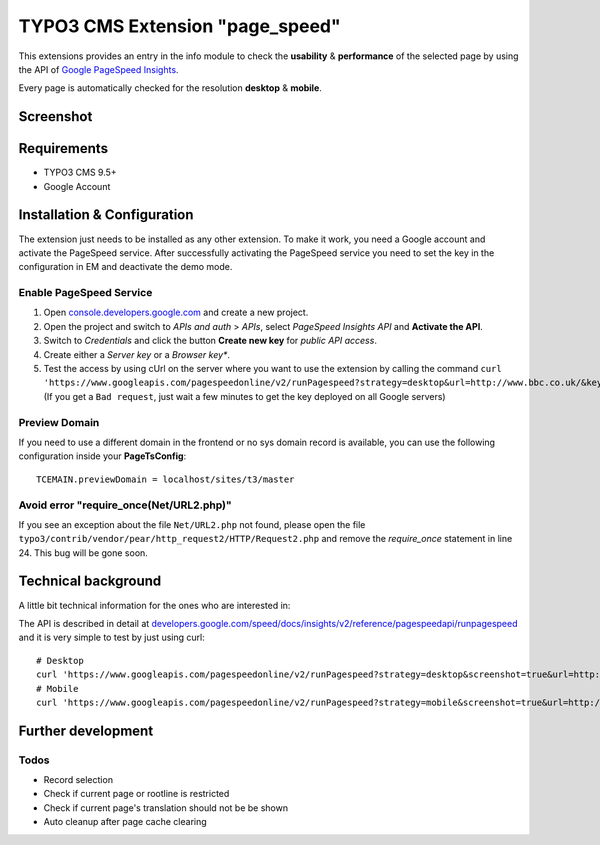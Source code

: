 .. ==================================================
.. FOR YOUR INFORMATION
.. --------------------------------------------------
.. -*- coding: utf-8 -*- with BOM.


TYPO3 CMS Extension "page_speed"
================================
This extensions provides an entry in the info module to check the **usability** & **performance**
of the selected page by using the API of `Google PageSpeed Insights <https://developers.google.com/speed/pagespeed/insights/>`_.

Every page is automatically checked for the resolution **desktop** & **mobile**.

Screenshot
----------

.. figure:: Resources/Public/Documentation/screenshot.png
		:alt: Screenshot of the backend

Requirements
------------
- TYPO3 CMS 9.5+
- Google Account

Installation & Configuration
----------------------------
The extension just needs to be installed as any other extension.
To make it work, you need a Google account and activate the PageSpeed service.
After successfully activating the PageSpeed service you need to set the key in the configuration in EM and deactivate the demo mode.

Enable PageSpeed Service
^^^^^^^^^^^^^^^^^^^^^^^^
1) Open `console.developers.google.com <https://console.developers.google.com/>`_ and create a new project.
2) Open the project and switch to *APIs and auth* > *APIs*, select *PageSpeed Insights API* and **Activate the API**.
3) Switch to *Credentials* and click the button **Create new key** for *public API access*.
4) Create either a *Server key* or a *Browser key**.
5) Test the access by using cUrl on the server where you want to use the extension by calling the command ``curl 'https://www.googleapis.com/pagespeedonline/v2/runPagespeed?strategy=desktop&url=http://www.bbc.co.uk/&key=AIzaSyA2rQEy7UyQz-9D1-7bnmw1jzSo0FmobYM'``. (If you get a ``Bad request``, just wait a few minutes to get the key deployed on all Google servers)

Preview Domain
^^^^^^^^^^^^^^
If you need to use a different domain in the frontend or no sys domain record is available, you can use the following configuration inside your **PageTsConfig**: ::

	TCEMAIN.previewDomain = localhost/sites/t3/master

Avoid error "require_once(Net/URL2.php)"
^^^^^^^^^^^^^^^^^^^^^^^^^^^^^^^^^^^^^^^^
If you see an exception about the
file ``Net/URL2.php`` not found, please open the file ``typo3/contrib/vendor/pear/http_request2/HTTP/Request2.php`` and
remove the *require_once* statement in line 24. This bug will be gone soon.

Technical background
--------------------
A little bit technical information for the ones who are interested in:

The API is described in detail at `developers.google.com/speed/docs/insights/v2/reference/pagespeedapi/runpagespeed <https://developers.google.com/speed/docs/insights/v2/reference/pagespeedapi/runpagespeed>`_
and it is very simple to test by just using curl: ::

	# Desktop
	curl 'https://www.googleapis.com/pagespeedonline/v2/runPagespeed?strategy=desktop&screenshot=true&url=http://www.typo3.org&key=<your_key>'
	# Mobile
	curl 'https://www.googleapis.com/pagespeedonline/v2/runPagespeed?strategy=mobile&screenshot=true&url=http://www.typo3.org&key=<your_key'

Further development
-------------------



Todos
^^^^^

- Record selection
- Check if current page or rootline is restricted
- Check if current page's translation should not be be shown
- Auto cleanup after page cache clearing

